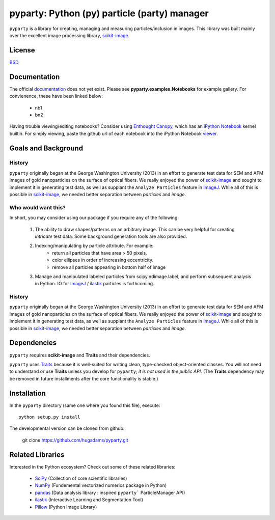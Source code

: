 =============================================
pyparty: Python (py) particle (party) manager
=============================================

``pyparty`` is a library for creating, managing and measuring 
particles/inclusion in images.  This library was built mainly over the excellent
image processing library, scikit-image_.

   .. _scikit-image: http://scikit-image.org

License
=======

BSD_

   .. _BSD : https://github.com/hugadams/pyparty/blob/master/LICENSE.txt

Documentation
=============

The official documentation_ does not yet exist.  Please see **pyparty.examples.Notebooks**
for example gallery.  For convienence, these have been linked below:

   - nb1
   - bn2

Having trouble viewing/editing notebooks?  Consider using `Enthought
Canopy`_, which has an `iPython Notebook`_ kernel builtin.  For simply viewing,
paste the github url of each notebook into the iPython Notebook viewer_. 
 
   .. _documentation: http://hugadams.github.com/pyparty/
   .. _`iPython Notebook`: http://ipython.org/notebook.html?utm_content=buffer83c2c&utm_source=buffer&utm_medium=twitter&utm_campaign=Buffer
   .. _`Enthought Canopy`: https://www.enthought.com/products/canopy/
   .. _viewer: http://nbviewer.ipython.org/

Goals and Background
====================

History
-------
``pyparty`` originally began at the George Washington University (2013) in an 
effort to generate test data for SEM and AFM images of gold nanoparticles on the
surface of optical fibers.  We really enjoyed the power of scikit-image_ and sought
to implement it in generating test data, as well as supplant the ``Analyze Particles``
feature in ImageJ_.  While all of this is possible in scikit-image_, we needed 
better separation between *particles* and *image*.  

Who would want this?
--------------------
In short, you may consider using our package if you require any of the following:
 
   1. The ability to draw shapes/patterns on an arbitrary image.  This can be very
      helpful for creating *intricate* test data.  Some background generation tools
      are also provided.
   2. Indexing/manipulating by particle attribute.  For example:
       - return all particles that have area > 50 pixels.
       - color ellipses in order of increasing eccentricity.
       - remove all particles appearing in bottom half of image
   3. Manage and manipulated labeled particles from scipy.ndimage.label, and
      perform subsequent analysis in Python.  IO for ImageJ_ / ilastik_ particles
      is forthcoming.

   .. _ImageJ: http://rsb.info.nih.gov/ij/
   .. _ilastik: http://www.ilastik.org/


History
-------
``pyparty`` originally began at the George Washington University (2013) in an 
effort to generate test data for SEM and AFM images of gold nanoparticles on the
surface of optical fibers.  We really enjoyed the power of scikit-image_ and sought
to implement it in generating test data, as well as supplant the ``Analyze Particles``
feature in ImageJ_.  While all of this is possible in scikit-image_, we needed 
better separation between *particles* and *image*.    

Dependencies
============
``pyparty`` requires **scikit-image** and **Traits** and their dependencies.  

``pyparty`` uses Traits_ because it is well-suited for writing clean, type-checked
object-oriented classes. You will not need to understand or use **Traits**
unless you develop for ``pyparty``; *it is not used in the public API*.  (The **Traits** dependency may be removed in future installments after the 
core functionality is stable.)

   .. _Traits: http://code.enthought.com/projects/traits/
   
Installation
============

In the ``pyparty`` directory (same one where you found this file), execute::

    python setup.py install

The developmental version can be cloned from github:

    git clone https://github.com/hugadams/pyparty.git
    
Related Libraries
=================
Interested in the Python ecosystem?   Check out some of these related libraries:

   - SciPy_ (Collection of core scientific libraries)
   - NumPy_ (Fundemental vectorized numerics package in Python)
   - pandas_ (Data analysis library : inspired ``pyparty``` ParticleManager API)
   - ilastik_ (Interactive Learning and Segmentation Tool)
   - Pillow_ (Python Image Library)

   
   .. _Pillow: http://python-imaging.github.io/
   .. _NumPy: http://www.numpy.org/
   .. _pandas: http://pandas.pydata.org/
   .. _SciPy: http://scipy.org/
